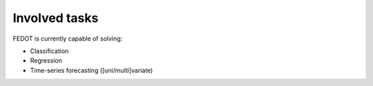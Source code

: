 Involved tasks
--------------

FEDOT is currently capable of solving:

* Classification
* Regression
* Time-series forecasting ([uni/multi]variate)